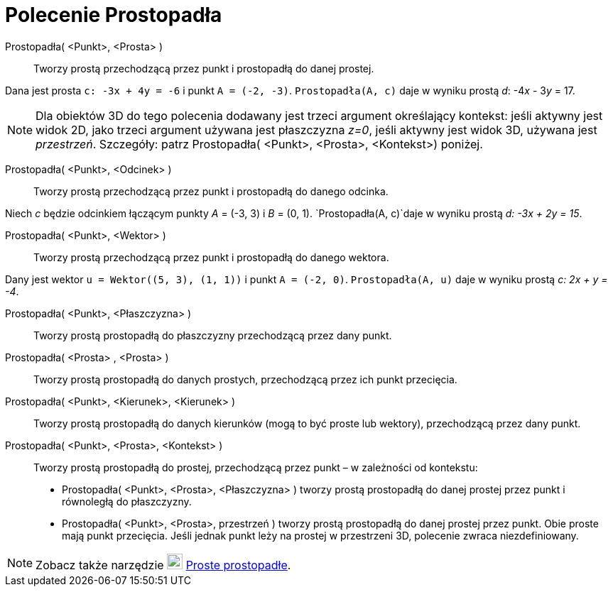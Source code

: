 = Polecenie Prostopadła
:page-en: commands/PerpendicularLine
ifdef::env-github[:imagesdir: /en/modules/ROOT/assets/images]

Prostopadła( <Punkt>, <Prosta> )::
  Tworzy prostą przechodzącą przez punkt i prostopadłą do danej prostej.

[EXAMPLE]
====

Dana jest prosta `++c: -3x + 4y = -6++` i punkt `++A = (-2, -3)++`. `++Prostopadła(A, c)++` daje w wyniku prostą _d_:
-4__x__ - 3__y__ = 17.

====

[NOTE]
====

Dla obiektów 3D do tego polecenia dodawany jest trzeci argument określający kontekst: jeśli aktywny jest widok 2D, jako trzeci argument używana jest płaszczyzna _z=0_, 
jeśli aktywny jest widok 3D, używana jest _przestrzeń_. Szczegóły: patrz Prostopadła( <Punkt>, <Prosta>, <Kontekst>) poniżej.

====

Prostopadła( <Punkt>, <Odcinek> )::

Tworzy prostą przechodzącą przez punkt i prostopadłą do danego odcinka.

[EXAMPLE]
====

Niech _c_ będzie odcinkiem łączącym punkty _A_ = (-3, 3) i _B_ = (0, 1). `++Prostopadła(A, c)++`daje w wyniku
prostą _d: -3x + 2y = 15_.

====


Prostopadła( <Punkt>, <Wektor> )::
  Tworzy prostą przechodzącą przez punkt i prostopadłą do danego wektora.

[EXAMPLE]
====

Dany jest wektor `++u = Wektor((5, 3), (1, 1))++` i punkt `++A = (-2, 0)++`. `++Prostopadła(A, u)++` 
daje w wyniku prostą _c: 2x + y = -4_.

====

Prostopadła( <Punkt>, <Płaszczyzna> )::
  Tworzy prostą prostopadłą do płaszczyzny przechodzącą przez dany punkt.
Prostopadła( <Prosta> , <Prosta> )::
  Tworzy prostą prostopadłą do danych prostych, przechodzącą przez ich punkt przecięcia.
Prostopadła( <Punkt>, <Kierunek>, <Kierunek> )::
  Tworzy prostą prostopadłą do danych kierunków (mogą to być proste lub wektory), przechodzącą przez dany punkt.
Prostopadła( <Punkt>, <Prosta>, <Kontekst> )::
  Tworzy prostą prostopadłą do prostej, przechodzącą przez punkt – w zależności od kontekstu:
  * Prostopadła( <Punkt>, <Prosta>, <Płaszczyzna> ) tworzy prostą prostopadłą do danej prostej przez punkt i równoległą do płaszczyzny.
  * Prostopadła( <Punkt>, <Prosta>, przestrzeń ) tworzy prostą prostopadłą do danej prostej przez punkt. Obie proste mają punkt przecięcia.
Jeśli jednak punkt leży na prostej w przestrzeni 3D, polecenie zwraca niezdefiniowany.

[NOTE]
====

Zobacz także narzędzie image:22px-Mode_linebisector.svg.png[Mode linebisector.svg,width=22,height=22]
xref:/tools/Proste_prostopadłe.adoc[Proste prostopadłe].

====
